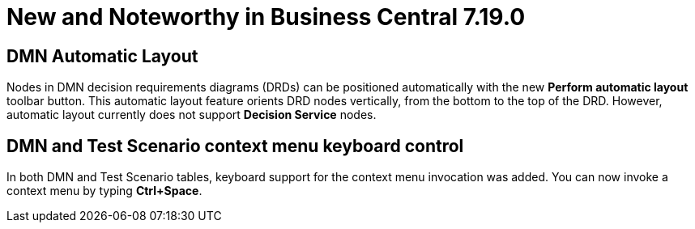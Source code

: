 [[_drools.releasenotesworkbench.7.19.0.final]]

= New and Noteworthy in Business Central 7.19.0

== DMN Automatic Layout
Nodes in DMN decision requirements diagrams (DRDs) can be positioned automatically with the new *Perform automatic layout* toolbar button. This automatic layout feature orients DRD nodes vertically, from the bottom to the top of the  DRD. However, automatic layout currently does not support *Decision Service* nodes.

== DMN and Test Scenario context menu keyboard control
In both DMN and Test Scenario tables, keyboard support for the context menu invocation was added. You can now invoke a context menu by typing *Ctrl+Space*.
